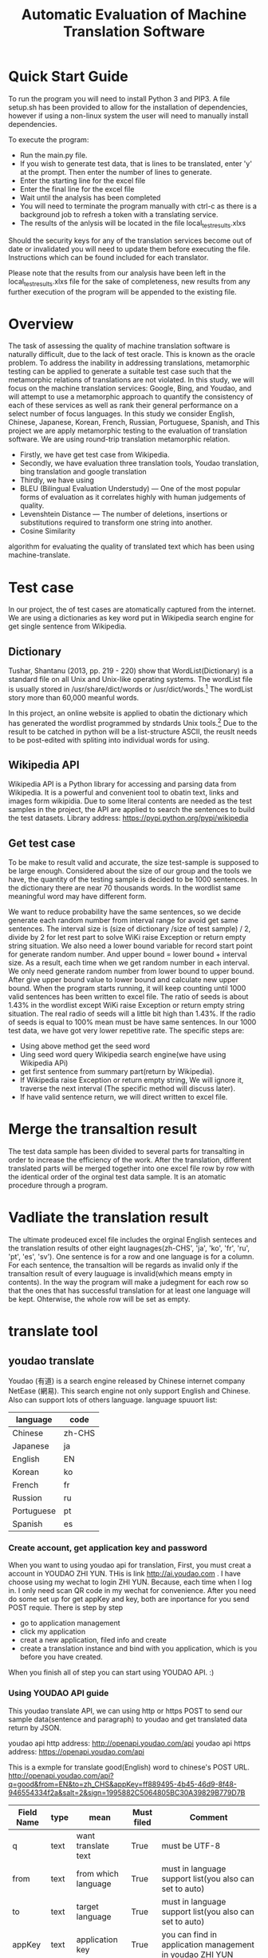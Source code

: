 
#+TITLE: Automatic Evaluation of Machine Translation Software

* Quick Start Guide
To run the program you will need to install Python 3 and PIP3. A file setup.sh has been provided to allow for the installation of dependencies, however if using a non-linux system the user will need to manually install dependencies.

To execute the program:
- Run the main.py file.
- If you wish to generate test data, that is lines to be translated, enter 'y' at the prompt. Then enter the number of lines to generate.
- Enter the starting line for the excel file
- Enter the final line for the excel file
- Wait until the analysis has been completed
- You will need to terminate the program manually with ctrl-c as there is a background job to refresh a token with a translating service.
- The results of the anlysis will be located in the file local_test_results.xlxs

Should the security keys for any of the translation services become out of date or invalidated you will need to update them before executing the file. Instructions which can be found included for each translator.

Please note that the results from our analysis have been left in the local_test_results.xlxs file for the sake of completeness, new results from any further execution of the program will be appended to the existing file.


* Overview
The task of assessing the quality of machine translation software is naturally difficult, due to the lack of test oracle. This is known as the oracle problem. To address the inability in addressing translations, metamorphic testing can be applied to generate a suitable test case such that the metamorphic relations of translations are not violated. In this study, we will focus on the machine translation services: Google, Bing, and Youdao,
and will attempt to use a metamorphic approach to quantify the consistency of each of these services as well as rank their general performance on a select number of focus languages. In this study we consider English, Chinese, Japanese, Korean, French, Russian, Portuguese, Spanish, and This project we are apply metamorphic testing to the evaluation of translation software. We are using round-trip translation metamorphic relation.
- Firstly, we have get test case from Wikipedia.
- Secondly, we have evaluation three translation tools, Youdao translation, bing translation and google translation
- Thirdly, we have using
+ BLEU (Bilingual Evaluation Understudy) --- One of the most popular forms of evaluation as it correlates highly with human judgements of quality.
+ Levenshtein Distance --- The number of deletions, insertions or substitutions required to transform one string into another.
+ Cosine Similarity
algorithm for evaluating the quality of translated text which has been using machine-translate.

* Test case
In our project, the of test cases are atomatically captured from the internet. We are using a dictionaries as key word put in Wikipedia search engine for get single sentence from Wikipedia.

** Dictionary
Tushar, Shantanu (2013, pp. 219 - 220) show that WordList(Dictionary) is a standard file on all Unix and Unix-like operating systems. The wordList file is usually stored in /usr/share/dict/words or /usr/dict/words.[1]
The wordList story more than 60,000 meanful words.

In this project, an online website is applied to obatin the dictionary which has generated the wordlist programmed by stndards Unix tools.[2]
Due to the result to be catched in python will be a list-structure ASCII, the reuslt needs to be post-edited with spliting into individual words for using.  

** Wikipedia API
Wikipedia API is a Python library for accessing and parsing data from Wikipedia. It is a powerful and convenient tool to obatin text, links and images form wikipidia. Due to some literal contents are needed as the test samples in the project, the API are applied to search the sentences to build the test datasets. Library address: https://pypi.python.org/pypi/wikipedia

** Get test case
To be make to result valid and accurate, the size test-sample is supposed to be large enough. Considered about the size of our group and the tools we have, the quantity of the testing sample is decided to be 1000 sentences. In the dictionary there are near 70 thousands words. In the wordlist same meaningful word may have different form.

[[./img/wordlist.png]]

We want to reduce probability have the same sentences, so we decide generate each random number from interval range for avoid get same sentences. The interval size is (size of dictionary /size of test sample) / 2, divide by 2 for let rest part to solve WiKi raise Exception or return empty string situation. We also need a lower bound variable for record start point for generate random number. And upper bound = lower bound + interval size. As a result, each time when we get random number in each interval. We only need generate random number from lower bound to upper bound. After give upper bound value to lower bound and calculate new upper bound. When the program starts running, it will keep counting until 1000 valid sentences has been written to excel file. The ratio of seeds is about 1.43% in the wordlist except WiKi raise Exception or return empty string situation. The real radio of seeds will a little bit high than 1.43%. If the radio of seeds is equal to 100% mean must be have same sentences. In our 1000 test data, we have got very lower repetitive rate.
The specific steps are:
- Using above method get the seed word
- Uing seed word query Wikipedia search engine(we have using Wikipedia APi)
- get first sentence from summary part(return by Wikipedia).
- If Wikipedia raise Exception or return empty string, We will ignore it, traverse the next interval (The specific method will discuss later).
- If have valid sentence return, we will direct written to excel file.

* Merge the transaltion result
The test data sample has been divided to several parts for transalting in order to increase the efficiency of the work. After the translation, different translated parts will be merged together into one excel file row by row with the identical order of the orginal test data sample. It is an atomatic procedure through a program.

* Vadliate the translation result
The ultimate prodeuced excel file includes the orginal English senteces and the translation results of other eight laugnages(zh-CHS', 'ja', 'ko', 'fr', 'ru', 'pt', 'es', 'sv'). One sentence is for a row and one language is for a column. For each sentence, the transaltion will be regards as invalid only if the transaltion result of every lauguage is invalid(which means empty in contents). In the way the program will make a judegment for each row so that the ones that has successful translation for at least one language will be kept. Ohterwise, the whole row will be set as empty.

* translate tool
** youdao translate
Youdao (有道) is a search engine released by Chinese internet company NetEase (網易).
This search engine not only support English and Chinese. Also can support lots of others language.
language spuuort list:
| language   | code   |
|------------+--------|
| Chinese    | zh-CHS |
| Japanese   | ja     |
| English    | EN     |
| Korean     | ko     |
| French     | fr     |
| Russion    | ru     |
| Portuguese | pt     |
| Spanish    | es     |
*** Create account, get application key and password
When you want to using youdao api for translation, First, you must creat a account in YOUDAO ZHI YUN. THis is link http://ai.youdao.com .
I have choose using my wechat to login ZHI YUN. Because, each time when I log in. I only need scan QR code in my wechat for convenience.
After you need do some set up for get appKey and key, both are inportance for you send POST requie.
There is step by step
- go to application management
- click my application
- creat a new application, filed info and create
- create a translation instance and bind with you application, which is you before you have created.

When you finish all of step you can start using YOUDAO API. :)

*** Using YOUDAO API guide
This youdao translate API, we can using http or https POST to send our sample data(sentence and paragraph) to youdao and get translated data return by JSON.

youdao api http address: http://openapi.youdao.com/api
youdao api https address: https://openapi.youdao.com/api


This is a exmple for translate good(English) word to chinese's POST URL.
http://openapi.youdao.com/api?q=good&from=EN&to=zh_CHS&appKey=ff889495-4b45-46d9-8f48-946554334f2a&salt=2&sign=1995882C5064805BC30A39829B779D7B

| Field Name | type | mean                | Must filed | Comment                                                                                   |
|------------+------+---------------------+------------+-------------------------------------------------------------------------------------------|
| q          | text | want translate text | True       | must be UTF-8                                                                             |
| from       | text | from which language | True       | must in language support list(you also can set to auto)                                   |
| to         | text | target language     | True       | must in language support list(you also can set to auto)                                   |
| appKey     | text | application key     | True       | you can find in application management in youdao ZHI YUN                                  |
| salt       | text | random number       | True       |                                                                                           |
| sign       | text | signiture           | True       | MD5(appKey + q + salt + key) key you can find in application management in YOUDAO ZHI YUN |

You can get a JSON file back.
In JSON file only have two colum is importance in our system, one is errorCode, and another one is translation
If errorCode is 0 mean no error. and translation is our most inerest part is our translate result.
This is a example
{
   "errorCode": "0",
   "translation": ["大丈夫です"]
}
All of code for youdao, please have a look youdao.py in code folder
[[./img/youdaoZhiYun.png]]

** bing translate
Bing translate(Microsoft Translate) is a multilingual machine translation cloud service provided by Microsoft. Bing translator API include Text translation, Speech translation and Text to speech. However, I am only using text translation in this project.

*** Create account, get subscribe ID, get Key 1 and Key 2
This is frist step for using bing translator API.
1. sign into Azure. link https://azure.microsoft.com/en-gb/account/
   - click MY ACCOUNT
   - click AZURE portal
   - I am using my by932@uowmail.edu.au to login, I need to choose Work or school account
   - go to the Cognitive Service section
   - under API type select the Text and fill out the rest of the form and creat subscribe
   - get authentication key
     + In menu All Resources
     + click on your subscription, you can find subscription if in overview and Key 1 and Key 2 in resource management keys

[[./img/azure.png]]
[[./img/subscription.png]]

*** Using bing API guide
**** get authentication token


* Reference List
[1] Tushar, Shantanu (2013). Linux Shell Scripting Cookbook. Birmingham, UK.: Packt Publishing. pp. 219–220. ISBN 978-1-78216-275-9.
[2] An English Word List. 2017. An English Word List. [ONLINE] Available at: http://www-personal.umich.edu/~jlawler/wordlist.html. [Accessed 05 October 2017].
[3] 
